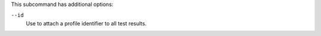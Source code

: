 .. The contents of this file may be included in multiple topics (using the includes directive).
.. The contents of this file should be modified in a way that preserves its ability to appear in multiple topics. 


This subcommand has additional options:

``--id``
   Use to attach a profile identifier to all test results.
